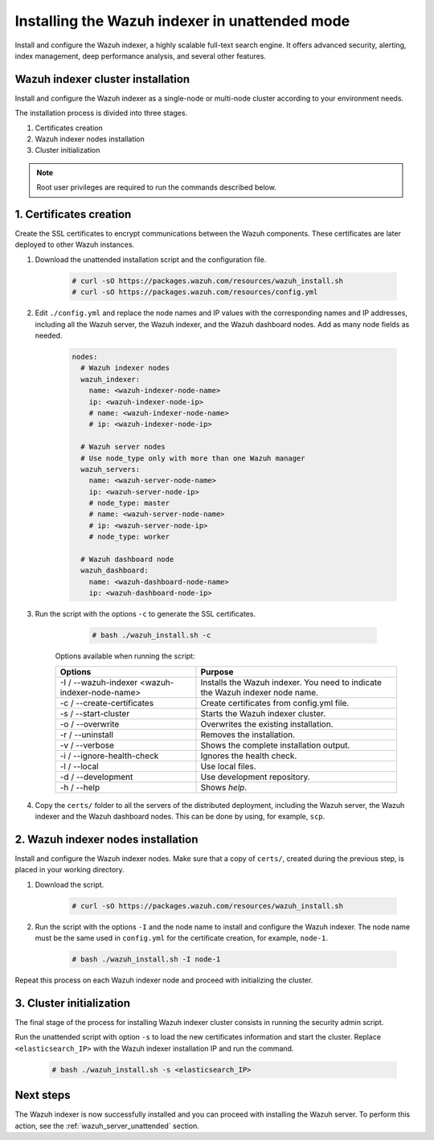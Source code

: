 .. Copyright (C) 2021 Wazuh, Inc.

.. _wazuh_indexer_unattended:

Installing the Wazuh indexer in unattended mode
===============================================

Install and configure the Wazuh indexer, a highly scalable full-text search engine. It offers advanced security, alerting, index management, deep performance analysis, and several other features.


Wazuh indexer cluster installation
----------------------------------

Install and configure the Wazuh indexer as a single-node or multi-node cluster according to your environment needs. 

The installation process is divided into three stages. 

#. Certificates creation 

#. Wazuh indexer nodes installation

#. Cluster initialization

.. note:: Root user privileges are required to run the commands described below.


1. Certificates creation
-------------------------


Create the SSL certificates to encrypt communications between the Wazuh components. These certificates are later deployed to other Wazuh instances. 

#. Download the unattended installation script and the configuration file. 

      .. code-block:: console

          # curl -sO https://packages.wazuh.com/resources/wazuh_install.sh 
          # curl -sO https://packages.wazuh.com/resources/config.yml
       
#. Edit ``./config.yml`` and replace the node names and IP values with the corresponding names and IP addresses, including all the Wazuh server, the Wazuh indexer, and the Wazuh dashboard nodes. Add as many node fields as needed.

      .. code-block:: yaml

         nodes:
           # Wazuh indexer nodes
           wazuh_indexer:
             name: <wazuh-indexer-node-name>
             ip: <wazuh-indexer-node-ip>
             # name: <wazuh-indexer-node-name>
             # ip: <wazuh-indexer-node-ip>
         
           # Wazuh server nodes
           # Use node_type only with more than one Wazuh manager
           wazuh_servers:
             name: <wazuh-server-node-name>
             ip: <wazuh-server-node-ip>
             # node_type: master
             # name: <wazuh-server-node-name>
             # ip: <wazuh-server-node-ip>
             # node_type: worker
         
           # Wazuh dashboard node
           wazuh_dashboard:
             name: <wazuh-dashboard-node-name>
             ip: <wazuh-dashboard-node-ip>



#. Run the script with the options ``-c`` to generate the SSL certificates. 

      .. code-block:: console

        # bash ./wazuh_install.sh -c


    Options available when running the script:

    +-------------------------------------------------+----------------------------------------------------------------------------------------------------------------+
    | Options                                         | Purpose                                                                                                        |
    +=================================================+================================================================================================================+
    | -I / --wazuh-indexer <wazuh-indexer-node-name>  | Installs the Wazuh indexer. You need to indicate the Wazuh indexer node name.                                  |
    +-------------------------------------------------+----------------------------------------------------------------------------------------------------------------+
    | -c / --create-certificates                      | Create certificates from config.yml file.                                                                      |
    +-------------------------------------------------+----------------------------------------------------------------------------------------------------------------+
    | -s / --start-cluster                            | Starts the Wazuh indexer cluster.                                                                              |
    +-------------------------------------------------+----------------------------------------------------------------------------------------------------------------+
    | -o / --overwrite                                | Overwrites the existing installation.                                                                          |
    +-------------------------------------------------+----------------------------------------------------------------------------------------------------------------+
    | -r / --uninstall                                | Removes the installation.                                                                                      |
    +-------------------------------------------------+----------------------------------------------------------------------------------------------------------------+
    | -v / --verbose                                  | Shows the complete installation output.                                                                        |
    +-------------------------------------------------+----------------------------------------------------------------------------------------------------------------+
    | -i / --ignore-health-check                      | Ignores the health check.                                                                                      |
    +-------------------------------------------------+----------------------------------------------------------------------------------------------------------------+
    | -l / --local                                    | Use local files.                                                                                               |
    +-------------------------------------------------+----------------------------------------------------------------------------------------------------------------+ 
    | -d / --development                              | Use development repository.                                                                                    |
    +-------------------------------------------------+----------------------------------------------------------------------------------------------------------------+
    | -h / --help                                     | Shows *help*.                                                                                                  |
    +-------------------------------------------------+----------------------------------------------------------------------------------------------------------------+        

#.  Copy the ``certs/`` folder to all the servers of the distributed deployment, including the Wazuh server, the Wazuh indexer and the Wazuh dashboard nodes. This can be done by using, for example, ``scp``.


2. Wazuh indexer nodes installation
------------------------------------

Install and configure the Wazuh indexer nodes. Make sure that a copy of ``certs/``, created during the previous step, is placed in your working directory.


#. Download the script.

      .. code-block:: console

        # curl -sO https://packages.wazuh.com/resources/wazuh_install.sh


#. Run the script with the options ``-I`` and the node name to install and configure the Wazuh indexer. The node name must be the same used in ``config.yml`` for the certificate creation, for example, ``node-1``.

      .. code-block:: console

        # bash ./wazuh_install.sh -I node-1 


Repeat this process on each Wazuh indexer node and proceed with initializing the cluster.             


3. Cluster initialization 
-------------------------


The final stage of the process for installing Wazuh indexer cluster consists in running the security admin script. 

Run the unattended script with option ``-s`` to load the new certificates information and start the cluster. Replace ``<elasticsearch_IP>`` with the Wazuh indexer installation IP and run the command.

  .. code-block:: console

    # bash ./wazuh_install.sh -s <elasticsearch_IP>


Next steps
----------

The Wazuh indexer is now successfully installed and you can proceed with installing the Wazuh server. To perform this action, see the :ref:`wazuh_server_unattended` section.
